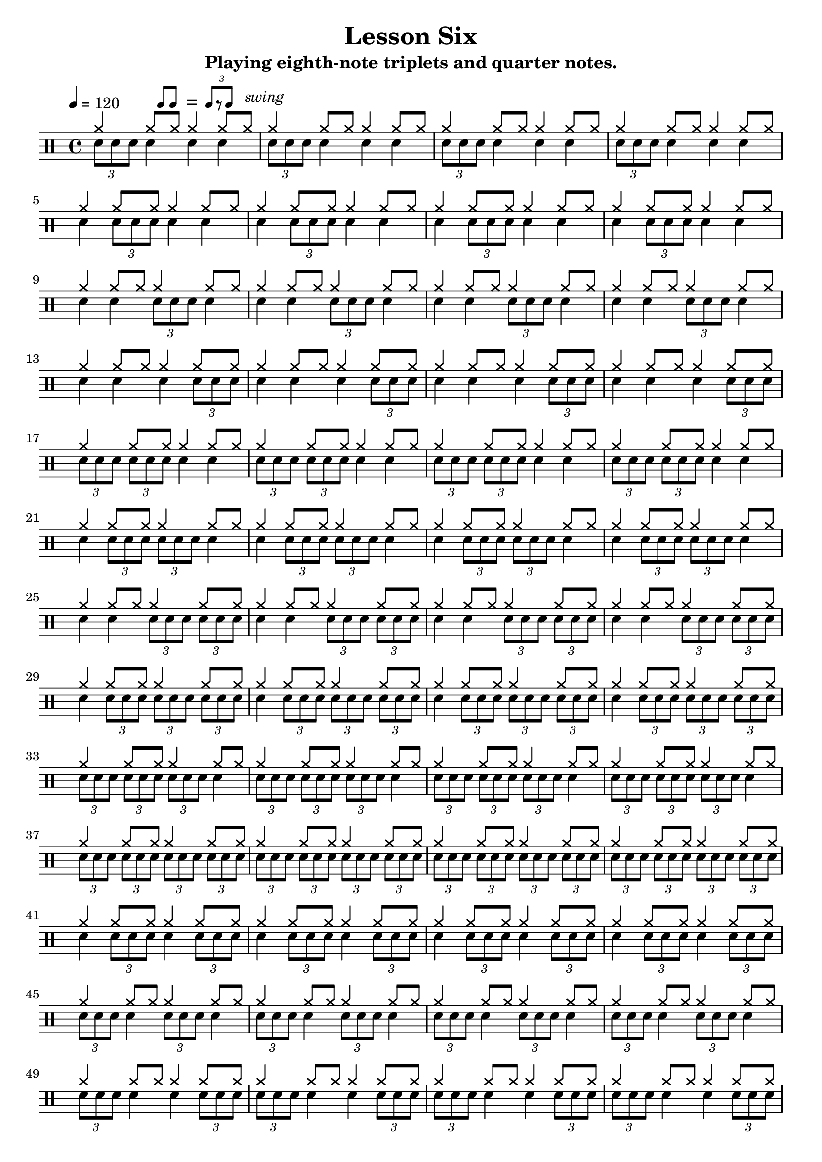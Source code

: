 \version "2.18.2"

\paper {
  page-count = #2
}

\layout {
	indent = 0
}

\header
{
	title="Lesson Six"
	subtitle="Playing eighth-note triplets and quarter notes."
}


ticktock = \drums {
		\tempo 4=120

	\drummode {
		hiwoodblock 4 lowoodblock lowoodblock lowoodblock
	}
}


swingTheme = \drummode
{
	cymr4 \scaleDurations 2/3 { cymr8*2 cymr8}
}

triplet = \drummode {
	\times 2/3 { sn8 sn8 sn8 }
}

reps = 4

main = \drummode
{
	<<
		\new DrumVoice {
			\voiceOne
			\repeat unfold \reps { \repeat unfold 38 { \swingTheme } }
		}
		\new DrumVoice {
			\voiceTwo

%      \scaleDurations 2/3 { cymr8*2 cymr8 cymr8*2 cymr8 cymr8*2 cymr8 cymr8*2 cymr8 }
			\repeat unfold \reps { \triplet sn4 sn4 sn4 }
			\break
			\repeat unfold \reps { sn4 \triplet sn4 sn4 }
			\break
			\repeat unfold \reps { sn4 sn4 \triplet sn4 }
			\break
			\repeat unfold \reps { sn4 sn4 sn4 \triplet }
			\break

			\repeat unfold \reps { \triplet \triplet sn4 sn4 }
			\break
			\repeat unfold \reps { sn4 \triplet \triplet sn4 }
			\break
			\repeat unfold \reps { sn4 sn4 \triplet \triplet }
			\break

			\repeat unfold \reps { sn4 \triplet \triplet \triplet }
			\break
			\repeat unfold \reps { \triplet \triplet \triplet sn4 }
			\break

			\repeat unfold \reps { \triplet \triplet \triplet \triplet }
			\break

			\repeat unfold \reps { sn4 \triplet sn4 \triplet }
			\break
			\repeat unfold \reps { \triplet sn4 \triplet sn4 }
			\break
			\repeat unfold \reps { \triplet sn4 sn4 \triplet }
			\break

			\repeat unfold \reps { \triplet sn4 \triplet \triplet }
			\break
			\repeat unfold \reps { \triplet \triplet sn4 \triplet }
			\break
			
%			bar
			\mark "Bar exercise"
			sn4 sn4 sn4 \triplet sn4 sn4 \triplet sn4 \triplet \triplet \triplet sn4 sn4 \triplet sn4 \triplet
			\break
			\triplet \triplet sn4 \triplet \triplet sn4 sn4 \triplet \triplet sn4 \triplet \triplet sn4 \triplet sn4 sn4
			\break
			\triplet sn4 sn4 sn4 sn4 \triplet \triplet sn4 \triplet sn4 \triplet sn4 \triplet \triplet \triplet \triplet 
			\break
			sn4 \triplet \triplet \triplet sn4 sn4 \triplet \triplet \triplet \triplet sn4 sn4 \triplet \triplet sn4 r4

		}

%		\new DrumVoice {
%			\voiceFour
%			\repeat unfold \reps { \repeat unfold 48 { bd4 } }
%		}
	>>
}


swing = \mark \markup {
	\hspace #15
	\line \general-align #Y #DOWN { \score {
	\new Staff \with {
		fontSize = #-2
		\override StaffSymbol #'line-count = #0
		\override VerticalAxisGroup #'Y-extent = #'(0 . 0)
	}
	\relative {
		\stemUp
		\override Score.SpacingSpanner
			#'common-shortest-duration = #(ly:make-moment 3 16)
		\override Beam #'positions = #'(2.5 . 2.5)
		b'8[ b8]
	}
	\layout {
		ragged-right= ##t
		indent = 0
		\context {
		\Staff \remove "Clef_engraver"
		\remove "Time_signature_engraver" }
	}} " ="
	\score { \new Staff \with {
		fontSize = #-2
		\override StaffSymbol #'line-count = #0
		\override VerticalAxisGroup #'Y-extent = #'(0 . 0)
	}
	\relative {
		\stemUp
		\override Score.SpacingSpanner
			#'common-shortest-duration = #(ly:make-moment 3 16)
		\override Beam #'positions = #'(2.5 . 2.5)
		\times 2/3 { b'8[ r b8] }
	}
	\layout {
		ragged-right= ##t
		indent = 0
		\context {
			\Staff
			\remove "Clef_engraver"
			\remove "Time_signature_engraver" }
		}}
	\fontsize #-2
	\italic { "  swing" }
	}
}



song =
\drums
{
	\tempo 4=120

	\swing

	\main
	\break

	\bar "|."
}

% Layout
\score
{
	\song

	\layout
	{
%    \set countPercentRepeats = ##t
%    \set repeatCountVisibility = #(every-nth-repeat-count-visible 1)
	}
}

% MIDI
% Unfolded repeats are required for MIDI when using multiple voices
\score
{
	\unfoldRepeats
	{
		\ticktock
		\song
	}
	\midi { }
}